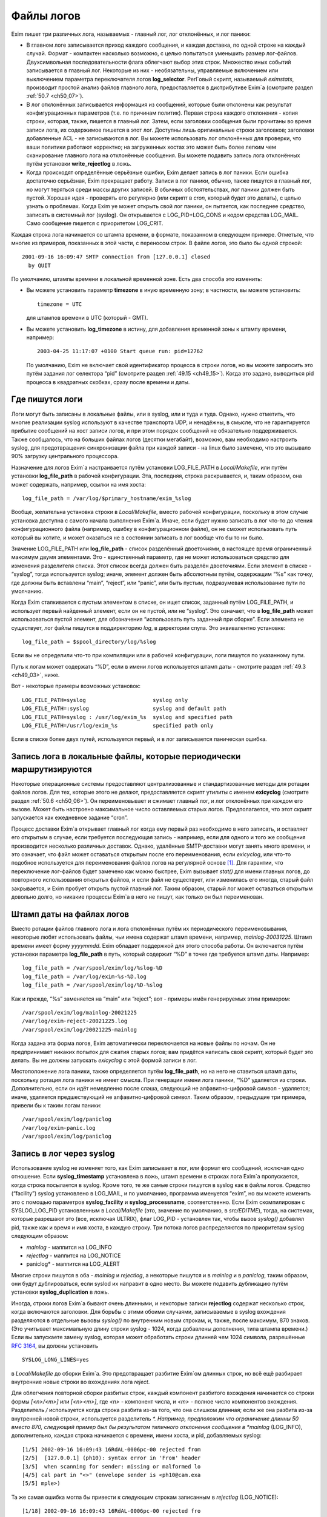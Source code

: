 
.. _ch49_00:

Файлы логов
===========

Exim пишет три различных лога, называемых - главный лог, лог отклонённых, и лог паники:

* В главном логе записывается приход каждого сообщения, и каждая доставка, по одной строке на каждый случай. Формат - компактен насколько возможно, с целью попытаться уменьшить размер лог-файлов. Двухсимвольная последовательности флага облегчают выбор этих строк. Множество иных событий записывается в главный лог. Некоторые из них - необязательны, управляемые включением или выключением параметра переключателя логов **log_selector**. Perl`овый скрипт, называемый *eximstats*, производит простой анализ файлов главного лога, предоставляется в дистрибутиве Exim`a (смотрите раздел :ref:`50.7 <ch50_07>`).

* В лог отклонённых записывается информация из сообщений, которые были отклонены как результат конфигурационных параметров (т.е. по причинам политик). Первая строка каждого отклонения - копия строки, которая, также, пишется в главный лог. Затем, если заголовки сообщения были прочитаны во время записи лога, их содержимое пишется в этот лог. Доступны лишь оригинальные строки заголовков; заголовки добавленные ACL - не записываются в лог. Вы можете использовать лог отклонённых для проверки, что ваши политики работают корректно; на загруженных хостах это может быть более легким чем сканирование главного лога на отклонённые сообщения. Вы можете подавить запись лога отклонённых путём установки **write_rejectlog** в ложь.

* Когда происходят определённые серьёзные ошибки, Exim делает запись в лог паники. Если ошибка достаточно серьёзная, Exim прекращает работу. Записи в лог паники, обычно, также пишутся в главный лог, но могут теряться среди массы других записей. В обычных обстоятельствах, лог паники должен быть пустой. Хорошая идея - проверять его регулярно (или скрипт в *cron*, который будет это делать), с целью узнать о проблемах. Когда Exim yе может открыть свой лог паники, он пытается, как последнее средство, записать в системный лог (syslog). Он открывается с LOG_PID+LOG_CONS и кодом средства LOG_MAIL. Само сообщение пишется с приоритетом LOG_CRIT.

Каждая строка лога начинается со штампа времени, в формате, показанном в следующем примере. Отметьте, что многие из примеров, показанных в этой части, с переносом строк. В файле логов, это было бы одной строкой::

    2001-09-16 16:09:47 SMTP connection from [127.0.0.1] closed
      by QUIT

По умолчанию, штампы времени в локальной временной зоне. Есть два способа это изменить:

* Вы можете установить параметр **timezone** в иную временную зону; в частности, вы можете установить::
  
      timezone = UTC

  для штампов времени в UTC (который - GMT).
  
* Вы можете установить **log_timezone** в истину, для добавления временной зоны к штампу времени, например:

  ::
    
      2003-04-25 11:17:07 +0100 Start queue run: pid=12762

  По умолчанию, Exim не включает свой идентификатор процесса в строки логов, но вы можете запросить это путём задания лог селектора “pid” (смотрите раздел :ref:`49.15 <ch49_15>`). Когда это задано, выводиться pid процесса в квадратных скобках, сразу после времени и даты.

.. _ch49_01:

Где пишутся логи
----------------

Логи могут быть записаны в локальные файлы, или в syslog, или и туда и туда. Однако, нужно отметить, что многие реализации syslog используют в качестве транспорта UDP, и ненадёжны, в смысле, что не гарантируется прибытие сообщений на хост записи логов, и при этом порядок сообщений не обязательно поддерживается. Также сообщалось, что на больших файлах логов (десятки мегабайт), возможно, вам необходимо настроить syslog, для предотвращения синхронизации файла при каждой записи - на linux было замечено, что это вызывало 90% загрузку центрального процессора.

Назначение для логов Exim`a настраивается путём установки LOG_FILE_PATH в *Local/Makefile*, или путём установки **log_file_path** в рабочей конфигурации. Эта, последняя, строка раскрывается, и, таким образом, она может содержать, например, ссылки на имя хоста::

    log_file_path = /var/log/$primary_hostname/exim_%slog

Вообще, желательна установка строки в *Local/Makefile*, вместо рабочей конфигурации, поскольку в этом случае установка доступна с самого начала выполнения Exim`a. Иначе, если будет нужно записать в лог что-то до чтения конфигурационного файла (например, ошибку в конфигурационном файле), он не сможет использовать путь который вы хотите, и может оказаться не в состоянии записать в лог вообще что бы то ни было.

Значение LOG_FILE_PATH или **log_file_path** - список разделённый двоеточиями, в настоящее время ограниченный максимум двумя элементами. Это - единственный параметр, где не может использоваться средство для изменения разделителя списка. Этот список всегда должен быть разделён двоеточиями. Если элемент в списке - “syslog”, тогда используется syslog; иначе, элемент должен быть абсолютным путём, содержащим “%s” как точку, где должны быть вставлены “main”, “reject”, или “panic”, или быть пустым, подразумевая использование пути по умолчанию.

Когда Exim сталкивается с пустым элементом в списке, он ищет список, заданный путём LOG_FILE_PATH, и использует первый найденный элемент, если он не пустой, или не “syslog”. Это означает, что в **log_file_path** может использоваться пустой элемент, для обозначения “использовать путь заданный при сборке”. Если элемента не существует, лог файлы пишутся в поддиректорию *log*, в директории спула. Это эквивалентно установке::

    log_file_path = $spool_directory/log/%slog

Если вы не определили что-то при компиляции или в рабочей конфигурации, логи пишутся по указанному пути.

Путь к логам может содержать “%D”, если в имени логов используется штамп даты - смотрите раздел :ref:`49.3 <ch49_03>`, ниже.

Вот - некоторые примеры возможных установок::

  LOG_FILE_PATH=syslog                     syslog only
  LOG_FILE_PATH=:syslog                    syslog and default path
  LOG_FILE_PATH=syslog : /usr/log/exim_%s  syslog and specified path
  LOG_FILE_PATH=/usr/log/exim_%s           specified path only

Если в списке более двух путей, используется первый, и в лог записывается паническая ошибка.

.. _ch49_02:

Запись лога в локальные файлы, которые периодически маршрутизируются
--------------------------------------------------------------------

Некоторые операционные системы предоставляют централизованные и стандартизованные методы для ротации файлов логов. Для тех, которые этого не делают, предоставляется скрипт утилиты с именем **exicyclog** (смотрите раздел :ref:`50.6 <ch50_06>`). Он переименовывает и сжимает главный лог, и лог отклонённых при каждом его вызове. Может быть настроено максимальное число оставляемых старых логов. Предполагается, что этот скрипт запускается как ежедневное задание “cron”.

Процесс доставки Exim`a открывает главный лог когда ему первый раз необходимо в него записать, и оставляет его открытым в случае, если требуется последующая запись - например, если для одного и того же сообщения производится несколько различных доставок. Однако, удалённые SMTP-доставки могут занять много времени, и это означает, что файл может оставаться открытым после его переименования, если *exicyclog*, или что-то подобное используется для переименования файлов логов на регулярной основе [#]_. Для гарантии, что переключение лог-файлов будет замечено как можно быстрее, Exim вызывает *stat()* для имени главных логов, до повторного использования открытых файлов, и если файл не существует, или изменилась его иногда, старый файл закрывается, и Exim пробует открыть пустой главный лог. Таким образом, старый лог может оставаться открытым довольно долго, но никакие процессы Exim`a в него не пишут, как только он был переименован.

.. _ch49_03:

Штамп даты на файлах логов
--------------------------

Вместо ротации файлов главного лога и лога отклонённых путём их периодического переименовывания, некоторые любят использовать файлы, чьи имена содержат штамп времени, например, *mainlog-20031225*. Штамп времени имеет форму *yyyymmdd*. Exim обладает поддержкой для этого способа работы. Он включается путём установки параметра **log_file_path** в путь, который содержит “%D” в точке где требуется штамп даты. Например::

    log_file_path = /var/spool/exim/log/%slog-%D
    log_file_path = /var/log/exim-%s-%D.log
    log_file_path = /var/spool/exim/log/%D-%slog

Как и прежде, “%s” заменяется на “main” или “reject”; вот - примеры имён генерируемых этим примером::

    /var/spool/exim/log/mainlog-20021225
    /var/log/exim-reject-20021225.log
    /var/spool/exim/log/20021225-mainlog

Когда задана эта форма логов, Exim автоматически переключается на новые файлы по ночам. Он не предпринимает никаких попыток для сжатия старых логов; вам придётся написать свой скрипт, который будет это делать. Вы не должны запускать *exicyclog* с этой формой записи в лог.

Местоположение лога паники, также определяется путём **log_file_path**, но на него не ставиться штамп даты, поскольку ротация лога паники не имеет смысла. При генерации имени лога паники, “%D” удаляется из строки. Дополнительно, если он идёт немедленно после слэша, следующий не алфавитно-цифровой символ - удаляется; иначе, удаляется предшествующий не алфавитно-цифровой символ. Таким образом, предыдущие три примера, привели бы к таким логам паники::

    /var/spool/exim/log/paniclog
    /var/log/exim-panic.log
    /var/spool/exim/log/paniclog

.. _ch49_04:

Запись в лог через syslog
-------------------------

Использование syslog не изменяет того, как Exim записывает в лог, или формат его сообщений, исключая одно отношение. Если **syslog_timestamp** установлена в ложь, штамп времени в строках лога Exim`a пропускается, когда строка посылается в syslog. Кроме того, те же самые строки пишутся в syslog как в файлы логов. Средство (“facility”) syslog установлено в LOG_MAIL, и по умолчанию, программа именуется “exim”, но вы можете изменить это с помощью параметров **syslog_facility** и **syslog_processname**, соответственно. Если Exim скомпилирован с SYSLOG_LOG_PID установленным в *Local/Makefile* (это, значение по умолчанию, в *src/EDITME*), тогда, на системах, которые разрешают это (все, исключая ULTRIX), флаг LOG_PID - установлен так, чтобы вызов *syslog()* добавлял pid, также как и время и имя хоста, в каждую строку. Три потока логов распределяются по приоритетам syslog следующим образом:

* *mainlog* - маппится на LOG_INFO
* *rejectlog* - маппится на LOG_NOTICE
* paniclog* - маппится на LOG_ALERT

Многие строки пишутся в оба - *mainlog* и *rejectlog*, а некоторые пишутся и в *mainlog* и в *paniclog*, таким образом, они будут дублироваться, если syslod их направит в одно место. Вы можете подавить дубликацию путём установки **syslog_duplication** в ложь.

Иногда, строки логов Exim`a бывают очень длинными, и некоторые записи **rejectlog** содержат несколько строк, когда включаются заголовки. Для борьбы с этими обоими случаями, записываемые в syslog вхождения разделяются в отдельные вызовы *syslog()* по внутренним новым строкам, и, также, после максимум, 870 знаков. (Это учитывает максимальную длину строки syslog - 1024, когда добавлены дополнения, типа штампа времени.) Если вы запускаете замену syslog, которая может обработать строки длинней чем 1024 символа, разрешённые :rfc:`3164`, вы должны установить

::

    SYSLOG_LONG_LINES=yes

в *Local/Makefile* до сборки Exim`a. Это предотвращает разбитие Exim`ом длинных строк, но всё ещё разбирает внутренние новые строки во вхождениях лога *reject*.

Для облегчения повторной сборки разбитых строк, каждый компонент разбитого вхождения начинается со строки формы *[<n>/<m>]* или *[<n>\<m>]*, где *<n>* - компонент числа, и *<m>* - полное число компонентов вхождения. Разделитель */* используется когда строка разбита из-за того, что она слишком длинная; если же она разбита из-за внутренней новой строки, используется разделитель *\*. Например, предположим что ограничение длинны 50 вместо 870, следующий пример был бы результатом типичного отклонения сообщения в *mainlog* (LOG_INFO), дополнительно, каждая строка начинается с времени, имени хоста, и pid, добавляемых syslog::

    [1/5] 2002-09-16 16:09:43 16RdAL-0006pc-00 rejected from
    [2/5]  [127.0.0.1] (ph10): syntax error in 'From' header
    [3/5]  when scanning for sender: missing or malformed lo
    [4/5] cal part in "<>" (envelope sender is <ph10@cam.exa
    [5/5] mple>)

Та же самая ошибка могла бы привести к следующим строкам записанным в *rejectlog* (LOG_NOTICE)::

    [1/18] 2002-09-16 16:09:43 16RdAL-0006pc-00 rejected fro
    [2/18] m [127.0.0.1] (ph10): syntax error in 'From' head
    [3/18] er when scanning for sender: missing or malformed
    [4/18]  local part in "<>" (envelope sender is <ph10@cam
    [5\18] .example>)
    [6\18] Recipients: ph10@some.domain.cam.example
    [7\18] P Received: from [127.0.0.1] (ident=ph10)
    [8\18]        by xxxxx.cam.example with smtp (Exim 4.00)
    [9\18]        id 16RdAL-0006pc-00
    [10/18]        for ph10@cam.example; Mon, 16 Sep 2002 16:
    [11\18] 09:43 +0100
    [12\18] F From: <>
    [13\18]   Subject: this is a test header
    [18\18]   X-something: this is another header
    [15/18] I Message-Id: <E16RdAL-0006pc-00@xxxxx.cam.examp
    [16\18] le>
    [17\18] B Bcc:
    [18/18]   Date: Mon, 16 Sep 2002 16:09:43 +0100

Строки логов, которые не слишком длинные, или не содержат символа новой строки, пишутся в syslog без модификации.

Если используется только syslog, монитор Exim`a не может показывать логи, если syslog не направляет *mainlog* в файл на локальном хосте, и переменная окружения EXIMON_LOG_FILE_PATH не указывает монитору, где он находится.

.. _ch49_05:

Флаги строк логов
-----------------

На каждое пришедшее сообщение, в логи записывается одна строка, и для каждой успешной, неуспешной, и задержанной доставки. Эти строки могут быть выбраны по отличительным двухсимвольным флагам, которые идут сразу за штампом времени. Флаги таковы::

    <=      прибытие сообщения 
    =>      нормальная доставка сообщения 
    ->      дополнительный адрес в той же доставке 
    *>      доставка подавлена путём -N 
    **      доставка неудачна; отправляется рикошет 
    ==      доставка задержана; временная проблема

.. _ch49_06:

Запись в лог приёма сообщений
-----------------------------

Формат однострочного вхождения в главном логе, который пишется для каждого полученного сообщения, показан в простом примере, ниже, который разбит на несколько строк, чтобы уместиться на странице::

    2002-10-31 08:57:53 16ZCW1-0005MB-00 <= kryten@dwarf.fict.example
      H=mailer.fict.example [192.168.123.123] U=exim
      P=smtp S=5678 id=<incoming message id>

Адрес, немедленно сопровождаемый “<=” - адрес отправителя конверта. Рикошет отображается с адресом отправителя “<>”, и, если он сгенерирован локально, он сопровождается элементом в форме::

    R=<message id>

являющимся ссылкой на сообщение, которое вызвало отсылку рикошета.

Для сообщений с других хостов, поля “H” и “U” идентифицируют удалённый хост и запись идентификатора :rfc:`1413` пользователя, пославшего сообщение, если оно было принято. Число данное в квадратных скобках - IP адрес, отсылавшего хоста. Если тут единственное, не заключённое в скобки, имя хоста в поле “H”, как выше, значит оно было проверено на соответствие IP адресу (смотрите параметр **host_lookup**). Если имя в круглых скобках, то это имя, указанное удалённым хостом в SMTP команде HELO или EHLO, и оно не было проверено. Если проверка приводит к имени отличающемуся от данного в HELO или EHLO, проверенное имя показано первым, сопровождаемое именем HELO или EHLO в круглых скобках.

Неверно сконфигурированные хосты (и те, кто подделывает почту) иногда помещают IP адрес, с квадратными скобками, или без, в команду HELO или EHLO, приводя к записям в логах, типа этих примеров::

    H=(10.21.32.43) [192.168.8.34]
    H=([10.21.32.43]) [192.168.8.34]

Это может запутывать. Можно положиться лишь на последний адрес в квадратных скобках.

Для локально созданных сообщений (т.е. не переданных через TCP/IP), поле “H” - пропущено, и поле “U” содержит логин вызвавшего Exim.

Для всех сообщений, поле “P” определяет протокол, используемый для получения сообщения. Это значение сохраняется в $received_protocol. В случае входящего SMTP сообщения, значение указывает, использовались ли расширения SMTP (ESMTP), шифрование, или аутентификация. Если сессия SMTP была шифрованная, есть дополнительное поле “X”, в котором записан тип использовавшегося шифрования.

Протокол устанавливается в “esmtpsa” или “esmtpa” для сообщений переданных от хостов которые аутентифицировались, используя команду SMTP AUTH. Первое значение используется когда SMTP соединение шифрованное (“secure”). В этом случае, есть дополнительный пункт “A=”, сопровождаемый именем использовавшегося аутентификатора. Если аутентифицированная идентификация была установлена аутентифкационного параметра “server_set_id”, она также записывается в лог, отделяемая двоеточием от имени аутентификатора.

Поле “id” записывает существующий идентификатор сообщения, если он есть. Размер принятого сообщения даётся в поле “S”. Когда сообщение доставляется, заголовки могут быть удалены или добавлены, таким образом, размер доставленных копий сообщений может не соответствовать этому значению (и в действительности могут отличаться друг от друга).

Параметр **log_selector** может использоваться для запроса записи в лог дополнительных данных, при получении сообщения. Смотрите раздел :ref:`49.15 <ch49_15>`.

.. _ch49_07:

Запись в лог доставки сообщения
-------------------------------

Формат однострочного вхождения в главном логе, который пишется для каждой доставки показан в одном из примеров ниже, для локальной и удалённой доставки соответственно. Каждый пример был разбит на две строки, чтобы вписаться в страницу::

    2002-10-31 08:59:13 16ZCW1-0005MB-00 => marv
      <marv@hitch.fict.example> R=localuser T=local_delivery
    2002-10-31 09:00:10 16ZCW1-0005MB-00 =>
      monk@holistic.fict.example R=dnslookup T=remote_smtp
      H=holistic.fict.example [192.168.234.234]

Для обычных локальных доставок, оригинальный адрес даётся в угловых скобках после финального адреса доставки, который может быть трубой или файлом. Если между оригинальным и финальным адресом существует промежуточный, последний даётся в круглых скобках после заключительного адреса. Поля “R” и “T” записывают маршрутизатор и транспорт которые использовались при обработке адреса.

Если после успешной локальной доставки запускается теневой транспорт, к концу строки о успешной доставке добавляется элемент, в форме::

    ST=<shadow transport name>

Если теневой транспорт был неуспешен, сообщение о ошибке помещается в конце, в круглых скобках.

Когда в одной доставке включён более чем один адрес (например, две команды SMTP RCPT в одной транзакции), второй и последующие адреса помечаются флагами с “->” вместо “=>”. Когда два и более сообщения отправляются по одному SMTP соединению, для второго и последующих сообщений в строках логов за IP адресом вставляется звёздочка.

Генерация сообщения с ответом, путём файла фильтра, записывается в лог как “доставка” на адрес, которому предшествует “>”.

Параметр **log_selector** может использоваться для запроса записи в лог дополнительных данных, при получении сообщения. Смотрите раздел :ref:`49.15 <ch49_15>`.

.. _ch49_08:

Доставки от которых отказались
------------------------------

Когда от сообщения отказались, как результат команды “seen finish” появившейся в файле фильтра, который не создает никаких доставок, в логи записывается вхождение такой формы::

    2002-12-10 00:50:49 16auJc-0001UB-00 => discarded
      <low.club@bridge.example> R=userforward

для указаний, почему не записаны в лог никакие доставки. Когда от сообщения отказываются по причине что синоним привёл к “:blackhole:” [#]_, строка логов будет такой::

    1999-03-02 09:44:33 10HmaX-0005vi-00 => :blackhole:
      <hole@nowhere.example> R=blackhole_router

.. _ch49_09:

Отсроченные доставки
--------------------

Когда сообщение задержано, в лог записывается строка следующей формы::

    2002-12-19 16:20:23 16aiQz-0002Q5-00 == marvin@endrest.example
      R=dnslookup T=smtp defer (146): Connection refused

В случае удалённых доставок, ошибка - то, что давалось для последнего пробовавшегося IP адреса. Детали индивидуальной SMTP ошибки также пишутся в лог, таким образом, вышеупомянутой строке предшествовало  бы что-то вроде этого::

    2002-12-19 16:20:23 16aiQz-0002Q5-00 Failed to connect to
      mail1.endrest.example [192.168.239.239]: Connection refused

Когда задержанный адрес пропускается, поскольку не наступило его время повтора, в лог записывается сообщение, но это может быть подавлено путём установки соответствующего значения в **log_selector**.

.. _ch49_10:

Ошибки доставки
---------------

Если доставка неуспешна по причине невозможности смаршрутизировать адрес, в лог записывается строка такой формы::

    1995-12-19 16:20:23 0tRiQz-0002Q5-00 ** jim@trek99.example
      <jim@trek99.example>: unknown mail domain

Если доставка неудачна в транспортное время, показываются маршрутизатор и транспорт, и включается ответ удалённого хоста, как в этом примере::

    2002-07-11 07:14:17 17SXDU-000189-00 ** ace400@pb.example
      R=dnslookup T=remote_smtp: SMTP error from remote mailer
      after pipelined RCPT TO:<ace400@pb.example>: host
      pbmail3.py.example [192.168.63.111]: 553 5.3.0
      <ace400@pb.example>...Addressee unknown

Слово “pipelined” указывает, что было использовано расширение SMTP PIPELINING. Смотрите **hosts_avoid_esmtp** в транспорте **smtp** для способа отключения PIPELINING. Строки логов для всех форм неудачной доставки помечаются флагом “**”.

.. _ch49_11:

Поддельные доставки
-------------------

Если доставка, фактически, не имела места, поскольку для её подавления использовался параметр **-N**, в лог пишется обычная строка доставки, исключая, что “=>” заменяется на “\*>”.

.. _ch49_12:

Завершение
----------

Строка в форме

::

    2002-10-31 09:00:11 16ZCW1-0005MB-00 Completed

пишется в главный лог когда сообщение должно быть удалено из спула, в конце его обработки.

.. _ch49_13:

Краткое изложение полей в строках логов
---------------------------------------

Краткое изложение идентификаторов полей, которые используются в строках логов, показано в следующей таблице:


::

    A     имя аутентификатора (и необязательный id) 
    С     подтверждение SMTP после доставки 
          список команд в “no mail in SMTP session” 
    CV    статус проверки сертификата 
    D     длительность “no mail in SMTP session” 
    DN    характерное имя от сертификата узла 
    DT    в строке => - время затраченное на доставку 
    F     адрес отправителя (в строках доставки) 
    H     имя хоста и IP адрес 
    I     используемый локальный интерфейс 
    id    идентификатор сообщения для входящего сообщения 
    P     в строке <= - используемый протокол 
          в => и ** строках - обратный путь 
    QT    в строках => - время нахождения в очереди на данный момент 
          в строках “Completed” - время нахождения в очереди 
    R     в строках <= - ссылка для локального рикошета 
          в ** и == строках - имя маршрутизатора 
    S     размер сообщения 
    ST    имя теневого транспорта 
    T     в строках <= - тема сообщения 
          в ** и == строках - имя транспорта 
    U     локальный пользователь или идентификатор RFC 1413
    X     способ шифрования TLS

.. _ch49_14:

Другие записи логов
-------------------

Различные иные типы записей время от времени пишутся в логи. Большинство из них - очевидны. Чаще всего:

* *retry time not reached* - предварительно, адрес подвергся временной ошибке при маршрутизации, или локальной доставке, и время его повтора ещё не наступило. Это сообщение не пишется в индивидуальный файл лога, если это не происходит во время первой попытки доставки.
* *retry time not reached for any host* - предварительно, адрес подвергся временной ошибке в процессе удалённой доставки, и ни для одного из хостов, к которым был смаршрутизирован адрес, не наступило время повтора.
* *spool file locked* - Попытка доставки сообщения не может произойти, поскольку некоторые иной процесс Exim`a уже работают над ним. Это довольно обычно, если процесс обработки очереди запускается через короткие интервалы. Сервисный скрипт *exiwhat* может быть использован чтобы узнать, чем занимаются процессы Exim`a.
* *error ignored* - есть несколько обстоятельств, которые могут привести к этому сообщению:

  1. Exim не может доставить рикошет, чей возраст больше чем **ignore_bounce_errors_after**. От рикошета отказываются.
  2. Файл фильтра установил доставку используя параметр **noerror**, и доставка неудачна. От доставки отказываются.
  3. Доставка настроенная путём настроенного маршрутизатора
     
    ::
    
        сerrors_to = <>

    неудачна. От доставки отказываются.

.. _ch49_15:

Сокращение или увеличение того, что записывается в лог
------------------------------------------------------

Путём установки глобального параметра **log_selector**, вы можете отключить некоторое записи в лог по умолчанию Exim`a, или вы можете запросить дополнительные записи в лог. Значение **log_selector** составлено из имён, с предшествующим символом плюса или минуса. Например::

    log_selector = +arguments -retry_defer

Список элементов выбора лога, указаны в следующей таблице, с значением по умолчанию отмеченным звёздочкой:

===========================  ======================
\*acl_warn_skipped           пропущенное в ACL утверждение **warn**
address_rewrite              перезапись адреса 
all_parents                  все родители в => строке 
arguments                    аргументы командной строки 
\*connection_reject          отклонения соединений 
\*delay_delivery             задержка немедленной доставки 
deliver_time                 время затраченное на выполнение доставки 
delivery_size                добавляет S=nnn в строки => 
\*dnslist_defer              задержки поисков в списках DNS (RBL) 
\*etrn                       команды ETRN 
\*host_lookup_failed         в названии параметра всё сказано 
ident_timeout                таймаут соединения ident 
incoming_interface           входящий интерфейс в строке <= 
incoming_port                входящий порт в строке <= 
\*lost_incoming_connection   что сказано в названии параметра (включая таймауты) 
outgoing_port                добавляет удалённый порт к строке => 
\*queue_run                  начало и завершение обработки очереди 
queue_time                   время в очереди для одного получателя 
queue_time_overall           время в очереди для всего сообщения 
pid                          идентификатор процесса Exim'a 
received_recipients          получатели в cтроках <= 
received_recipients          отправители в строках <= 
\*rejected_header            содержимое заголовка в логе отклонённых 
\*retry_defer                “retry time not reached” 
return_path_on_delivery      помещает путь возврата в строки => и ** 
sender_on_delivery           добавляет отправителя к строкам => 
\*sender_verify_fail         ошибка проверки отправителя 
\*size_reject                отклонение по причине слишком большого размера 
\*skip_delivery              пропуск доставки в обработчике очереди 
smtp_confirmation            подтверждение SMTP в строках => 
smtp_connection              подключения SMTP 
smtp_incomplete_transaction  незавершенная транзакция SMTP 
smtp_no_mail                 сессия без команд MAIL 
smtp_protocol_error          ошибки протокола SMTP 
smtp_syntax_error            ошибки синтаксиса SMTP 
subject                      содержимое Subject: в строках <= 
tls_certificate_verified     статус проверки сертификата 
\*tls_cipher                 метод шифрования TLS в строках <= и => 
tls_peerdn                   TLS узел DN в строках <= и => 
unknown_in_list              неудача поиска DNS при сравнении списка 
===========================  ======================
all                          все вышеупомянутые
===========================  ======================

Дополнительные детали для каждого из этих элементов таковы:

* **acl_warn_skipped**: Когда пропускается **warn** утверждение ACL, поскольку одно из его условий не может быть оценено, о этом эффекте записывается строка лога, если этот селектор установлен.

* **address_rewrite**: Это применяется к обоим перезаписям, - глобальной и транспортной, но не к перезаписи в фильтрах, работающих от непривилегированного пользователя (поскольку такой пользователь не имеет доступа к логам).

* **all_parents**: Обычно, лишь оригинальный и финальный адреса записываются в лог в строках доставки; с этим селектором, промежуточные предки даются между ними, в круглых скобках.

* **arguments**: Это вызывает запись Exim`ом аргументов, с которыми он был вызван в главный лог, с текущей рабочей директорией. Это - отладочная возможность, добавленная для облегчения узнавания того, как некоторые MUA вызывают вызывают */usr/sbin/sendmail*. Запись в лог не происходит, если Exim отказался от root`овых привилегий, поскольку он вызывается с параметрами **-C** или **-D**. Аргументы которые пусты, или которые содержат пустое пространство - помещаются в кавычки. Непечатаемые символы показываются в последовательностях начинающихся с обратной косой черты. Это средство не может записывать в лог неизвестные аргументы, поскольку аргументы проверяются до чтения конфигурационного файла. Единственный способ записать в лог такие случаи - вставка скрипта, типа *util/logargs.sh*, между вызывающим и Exim`ом.

* **connection_reject**: Запись в лог производится каждый раз когда отклоняется входящее SMTP подключение, по любой причине.

* **delay_delivery**: Запись в лог производится каждый раз когда процесс доставки не запускается для входящего сообщения, поскольку загрузка слишком высока, или слишком много сообщений передано в одном соединении. Запись в лог не происходит, если процесс доставки не начат по причине что установлен параметр **queue_only** или используется **-odq**.

* **deliver_time**: Для каждой доставки, количество реального времени затраченного на реальную доставку записывается в лог как DT=<time>, например, DT=1s.

* **delivery_size**: Для каждой доставки, размер сообщения добавляется к строке “=>”, с тегом “S=”.

* **dnslist_defer**: Запись в логи делается если попытка поиска хоста в чёрных списках DNS возвращает временную ошибку.

* **etrn**: Каждая полученная действительная команда ETRN записывается в лог, до запуска ACL, фактически определяющей, принята она или нет. Неверная команда ERTN, или переданная во время обработки сообщения - не записывается в лог этим селектором (смотрите **smtp_syntax_error** и **smtp_protocol_error**).

* **host_lookup_failed**: Когда поиск IP-адресов хоста не в состоянии найти какой-либо адрес, или когда поиск по IP адресу не возвращает имени, в логи записывается строка. Эта запись в лог не применяется к прямым поискам DNS при маршрутизации почтовых адресов, но применяется к поискам “по имени”.

* **ident_timeout**: Строка в лог записывается каждый раз когда попытка подключиться к клиентскому порту ident привела к таймауту.

* **incoming_interface**: Интерфейс на котором получено сообщение добавляется к строке “<=” как IP-адрес в квадратных скобках, помеченный путём “I=” и сопровождаемый двоеточием и номером порта. Локальный интерфейс и порт также добавляется к прочим строкам логов SMTP, например, “SMTP connection from”, и строкам о отклонениях.

* **incoming_port**: Удалённый номер порта, с которого было получено сообщение, добавляется к записям логов и строкам заголовков “Received:”, сопровождаемый IP-адресом в квадратных скобках, и отделённый от него двоеточием. Это осуществляется путём изменения значения помещённого в переменные $sender_fullhost и $sender_rcvhost. Запись удалённого номера порта стала более важной в связи с использованием NAT (смотрите :rfc:`2505`).

* **lost_incoming_connection**: Строка лога записывается когда входящее SMTP соединение неожиданно обрывается.

* **outgoing_port**: Номер удалённого порта, добавляемый к строкам доставки (которые содержат тэг “=>”), сопровождаемый IP-адресом. Этот параметр не включен в настройки по умолчанию, поскольку в большинстве обычных конфигураций удалённый порт всегда 25 (порт SMTP).

* **pid**: Текущий идентификатор процесса добавляется к каждой строке лога, в квадратных скобках, сразу после даты и времени

* **queue_run**: Запись в лог запуска и завершения обработки очереди.

* **queue_time**: Количество времени, которое сообщение находилось в очереди на локальном хосте записываются в лог как “QT=<time>” в строках доставки (=>), например, QT=3m45s. Часы запускаются когда Exim начинает приём сообщения, таким образом оно включает время приёма как и время доставки для текущего адреса. Это означает, что оно может быть больше чем разница между временем прибытия и временем доставки в логе, поскольку строка лога о прибытии не пишется, пока сообщение не будет успешно получено.

* **queue_time_overall**: Количество времени которое сообщение было в очереди на локальном хосте записывается в лог как “QT=<time>” в строках “Completed”, например, QT=3m45s. Часы запускаются когда Exim начинает приём сообщения, таким образом оно включает время приёма как и полное время доставки.

* **received_recipients**: Получатели сообщения перечислены в главном логе, как только получено сообщение. Список появляется в конце строки лога после слова “for”, который записывается когда сообщение принято. Адреса перечислены после того как они были квалифицированы, но до того как имела место перезапись адресов. Получатели от которых отказались из-за ACL для MAIL или RCPT не фигурируют в этом списке.

* **received_sender**: Не перезаписанный оригинальный отправитель сообщения добавляется в конце строки лога, которая записывается по прибытии сообщения, после слова “from” (до получателей, если, также, установлена **received_recipients**).

* **rejected_header**: Если во время записи о отклонении, в лог отклонённых, был получен заголовок сообщения, полный заголовок добавляется в лог. Запись в лог заголовков может быть индивидуально отключен для сообщений которые были отклонены функцией *local_scan()* (смотрите раздел :ref:`42.2 <ch42_02>`).

* **retry_defer**: Строка лога записывается, если доставка задержана по причине что не достигнуто время повтора. Однако, сообщение “retry time not reached” всегда пропускается от индивидуальных логов сообщений, после первой попытки доставки.

* **return_path_on_delivery**: Путь возврата, который передаётся с сообщением, включается в строки доставки и рикошета, используя тэг “P=”. Он пропускается, если не было фактической доставки, например, при неудаче маршрутизации, или при доставке в */dev/null*, или в *:blackhole:*.

* **sender_on_delivery**: Адрес отправителя сообщения, добавляемый к каждой строке доставки и рикошета, помеченный “F=” (для “from”). Это - оригинальный отправитель, который передан с сообщением; он - не обязательно то же самое, что и исходящий путь возврата.

* **sender_verify_fail**: Если этот селектор не установлен, не пишется отдельная строка о ошибке проверки отправителя. Строка лога для отклонения SMTP команд содержит лишь “sender verify failed”, таким образом, некоторые детали теряются.

* **size_reject**: Каждый раз, когда сообщение отклоняется потому, что слишком велико, пишется строка лога.

* **skip_delivery**: Строка лога пишется каждый раз, когда сообщение пропущено в течение работы очереди, поскольку оно заморожено, или поскольку его уже доставляет иной процесс. Сообщение которое пишется - “spool file is locked”.

* **smtp_confirmation**: Ответ на финальную “.” в диалоге SMTP для исходящего сообщения добавляется в строку лога доставки, в форме “C=<text>”. Большинство MTA (включая Exim), в этом ответе, возвращают идентификационную строку.

* **smtp_connection**: Строка лога пишется каждый раз, когда SMTP соединение установлено или закрыто, исключая соединения от хостов которые совпадают с **hosts_connection_nolog**. (В противоположность, **lost_incoming_connection** - применяться лишь когда закрытие неожиданное.) Она применяется к соединениям от локальных процессов, которые используют “-bs”, точно так же как и к подключениям по TCP/IP. Если соединение разорвано в середине сообщения, строка лога пишется всегда, вне зависимости от установки этого селектора, если же он не установлен, то в начале и в конце соединения ничего не пишется.

  Для TCP/IP соединений к даемону Exim`a, число текущих соединений включается в сообщение лога для каждого нового соединения, но записывается, что счётчик сброшен, если даемон перезапущен. Также, поскольку соединения закрываются (и закрытие записывается в лог) в подпроцессах, счётчик может не включать соединения, которые были закрыты, но чьё завершение ещё не заметил даемон. Таким образом, когда возможно совпадение открытия и закрытия соединений в логе, значение записываемого в лог счётчика может быть не совсем точным.

* **smtp_incomplete_transaction**: Когда почтовая транзакция прервана по причине RSET, QUIT, потери соединения, или как-то иначе, инцидент записывается в лог, и отправитель сообщения плюс любые принятые получатели включаются в строку лога. Это может предоставить очевидные доказательства атак по словарю.

* **smtp_no_mail**: Строка пишется в главный лог всякий раз когда принятое SMTP соединение завершается без отданное команды MAIL. Это включает оба случая - когда соединение уничтожено, и случай когда использовалось QUIT. Это не включает случай когда соединение отвергнуто в начале (путём ACL, или поскольку слишком много соединений, или ещё почему-то). Эти случаи уже имеют собственные записи в логах.

  Записываемые строки логов содержат средства идентификации клиента в обычной форме, сопровождаемые “D=” и временем, которое записывает длительность соединения. Если соединение аутентифицировано, этот факт записывается в лог точно также как для входящих сообщений, с элементом “A=”. Если соединение зашифровано, могут появляться элементы “CV=”, “DN=” и “X=”, также как для входящего сообщения, контролируемые теми же самыми параметрами записи в лог.
         
  В конце, если любая SMTP команда была отдана в процессе соединения, к строке лога добаляется элемент “C=”, листинг использовавшихся команд. Например:
  
  ::
  
     C=EHLO,QUIT

  показывает что клиент выдал команду QUIT сразу после EHLO. Если команд более 20, показываются последние 20, предваряемые “...”. Однако, установка по умолчанию - 10 для **smtp_accep_max_nonmail**, и, соединение будет в лбюом случае оборвано до обработки 20 не-MAIL команд.

* **smtp_protocol_error**: Строка лога пишется для каждой встреченной ошибки протокола SMTP. Exim не обладает прекрасным обнаружением всех ошибок протокола, из-за задержек передачи и конвейерных обработок. Если клиент оповещался о PIPELINING, сервер Exim предполагает что клиент будет его использовать, и поэтому не подсчитывает “ожидаемые” ошибки (например, RCPT переданную после отклонённого MAIL) как ошибки протокола.

* **smtp_syntax_error**:  Строка лога пишется для каждой встреченной ошибки синтаксиса SMTP. Неизвестная команда рассматривается как ошибка синтаксиса. Для внешних соединений, даётся идентификатор хоста; для внутренних соединений использующих **-bs**, даётся идентификатор отправителя (обычно - вызывающий пользователь).

* **subject**: Тема сообщения  добавляется в строку лога прибытия, с предшествующим “T=” (“T” - “topic”, т.к. “S” уже используется для “size”). Любые “слова” MIME в теме - декодируются. Параметр **print_topbitchars** задаёт, должны ли символы с кодом более 127 регистрироваться неизменными, или они должны быть превращены в последовательности с обратным слэшом.

* **tls_certificate_verified**: Дополнительный пункт добавляется к строке “<=” и “=>”, когда используется TLS. Элемент “CV=yes” - если сертификат узла был проверен, и “CV=no” - если нет.

* **tls_cipher**: Когда сообщение посылается или принимается через шифрованное соединение, используемый метод шифрования добавляется к строке лога, с предшествующим “X=”.

* **tls_peerdn**: Когда сообщение посылается или принимается через шифрованное соединение, и сертификат предоставляется удалёным хостом, DN узла добавляется к строке лога, с предшествующим “DN=”.

* **unknown_in_list**: Эта установка вызывает запись в лог когда результат сравнения списка неудачен по причине неудачи поиска в DNS.

.. _ch49_16:

Лог сообщения
-------------

В дополнение к главному файлу логов, Exim пишет лог-файл для каждого сообщения, которое он обрабатывает. Имена этих персональных логов для сообщений - идентификаторы сообщений, и они хранятся в поддиректории *msglog* директории спула. Каждый лог сообщения содержит копии строк логов, которые касаются сообщения. Это облегчает выяснение статуса индивидуального сообщения без необходимости поиска по главному логу. Лог сообщения удаляется после завершения обработки сообщения, если не задана **preserve_message_logs**, но она должна использоваться с большой осторожностью, поскольку логи могут очень быстро заполнить ваш диск.

На сильно загруженных системах, может быть желательным отключить использование персональных логов сообщений, для уменьшения дискового ввода-вывода. Это может быть сделано путём установки параметра **message_logs** в ложь.

.. [#] имеется ввиду - постоянно - раз в сутки, например - прим. lissyara
.. [#] чёрная дыра - /dev/null - прим. lissyara
